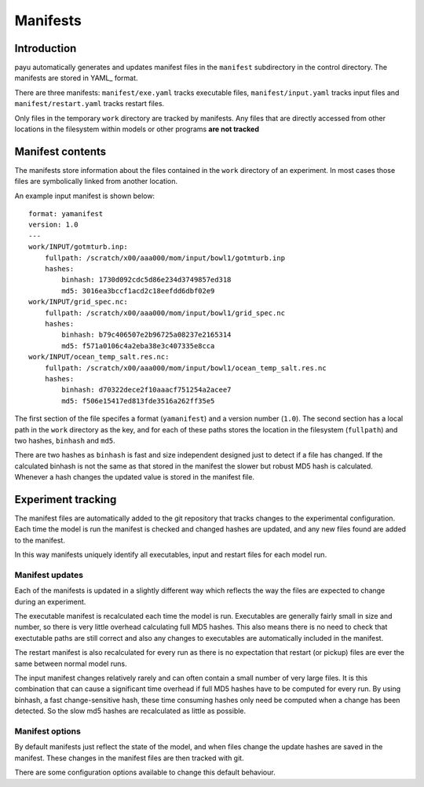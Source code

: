 .. _manifests:

=====
Manifests
=====

Introduction
========

payu automatically generates and updates manifest files in the ``manifest``
subdirectory in the control directory. The manifests are stored in YAML_ 
format.

There are three manifests: ``manifest/exe.yaml`` tracks executable files, 
``manifest/input.yaml`` tracks input files and ``manifest/restart.yaml`` 
tracks restart files.

Only files in the temporary ``work`` directory are tracked by manifests. Any
files that are directly accessed from other locations in the filesystem
within models or other programs **are not tracked**

Manifest contents
=================

The manifests store information about the files contained in the
``work`` directory of an experiment. In most cases those files are symbolically 
linked from another location. 

An example input manifest is shown below::

      format: yamanifest
      version: 1.0
      ---
      work/INPUT/gotmturb.inp:
          fullpath: /scratch/x00/aaa000/mom/input/bowl1/gotmturb.inp
          hashes:
              binhash: 1730d092cdc5d86e234d3749857ed318
              md5: 3016ea3bccf1acd2c18eefdd6dbf02e9
      work/INPUT/grid_spec.nc:
          fullpath: /scratch/x00/aaa000/mom/input/bowl1/grid_spec.nc
          hashes:
              binhash: b79c406507e2b96725a08237e2165314
              md5: f571a0106c4a2eba38e3c407335e8cca
      work/INPUT/ocean_temp_salt.res.nc:
          fullpath: /scratch/x00/aaa000/mom/input/bowl1/ocean_temp_salt.res.nc
          hashes:
              binhash: d70322dece2f10aaacf751254a2acee7
              md5: f506e15417ed813fde3516a262ff35e5

The first section of the file specifes a format (``yamanifest``) and a version 
number (``1.0``). The second section has a local path in the ``work`` directory
as the key, and for each of these paths stores the location in the filesystem 
(``fullpath``) and two hashes, ``binhash`` and ``md5``. 

There are two hashes as ``binhash`` is fast and size independent designed 
just to detect if a file has changed. If the calculated binhash is not the same
as that stored in the manifest the slower but robust MD5 hash is calculated. 
Whenever a hash changes the updated value is stored in the manifest file.

Experiment tracking
===================

The manifest files are automatically added to the git repository that 
tracks changes to the experimental configuration. Each time
the model is run the manifest is checked and changed hashes are updated, 
and any new files found are added to the manifest.

In this way manifests uniquely identify all executables, input and restart files
for each model run.

Manifest updates
----------------

Each of the manifests is updated in a slightly different way which reflects
the way the files are expected to change during an experiment.

The executable manifest is recalculated each time the model is run.
Executables are generally fairly small in size and number, so there is very 
little overhead calculating full MD5 hashes. This also means there is no 
need to check that exectutable paths are still correct and also any 
changes to executables are automatically included in the manifest.

The restart manifest is also recalculated for every run as there is no expectation
that restart (or pickup) files are ever the same between normal model runs.

The input manifest changes relatively rarely and can often contain a small 
number of very large files. It is this combination that can cause a significant 
time overhead if full MD5 hashes have to be computed for every run. By using
binhash, a fast change-sensitive hash, these time consuming hashes only 
need be computed when a change has been detected. So the slow md5 hashes
are recalculated as little as possible.

Manifest options
----------------

By default manifests just reflect the state of the model, and when files
change the update hashes are saved in the manifest. These changes in the
manifest files are then tracked with git.

There are some configuration options available to change this default 
behaviour.



